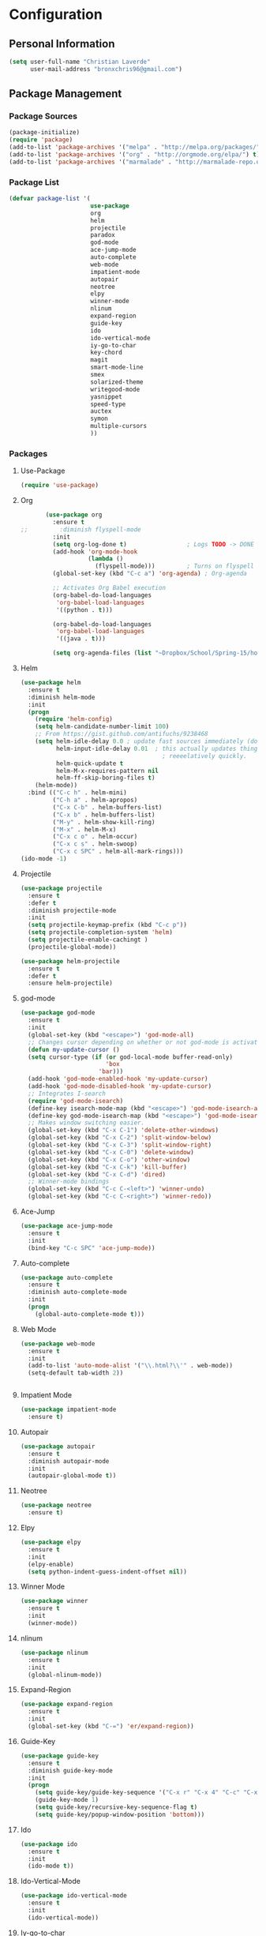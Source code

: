 * Configuration
** Personal Information
   #+BEGIN_SRC emacs-lisp :tangle yes
     (setq user-full-name "Christian Laverde"
           user-mail-address "bronxchris96@gmail.com")
   #+END_SRC
** Package Management
*** Package Sources
    #+BEGIN_SRC emacs-lisp :tangle yes
      (package-initialize)
      (require 'package)
      (add-to-list 'package-archives '("melpa" . "http://melpa.org/packages/") t)
      (add-to-list 'package-archives '("org" . "http://orgmode.org/elpa/") t)
      (add-to-list 'package-archives '("marmalade" . "http://marmalade-repo.org/packages/") t)
   #+END_SRC
*** Package List
    #+BEGIN_SRC emacs-lisp :tangle yes
      (defvar package-list '(
                             use-package
                             org
                             helm
                             projectile
                             paradox
                             god-mode
                             ace-jump-mode
                             auto-complete
                             web-mode
                             impatient-mode
                             autopair
                             neotree
                             elpy
                             winner-mode
                             nlinum
                             expand-region
                             guide-key
                             ido
                             ido-vertical-mode
                             iy-go-to-char
                             key-chord
                             magit
                             smart-mode-line
                             smex
                             solarized-theme
                             writegood-mode
                             yasnippet
                             speed-type
                             auctex
                             symon
                             multiple-cursors
                             ))
    #+END_SRC
*** Packages
**** Use-Package
     #+BEGIN_SRC emacs-lisp :tangle yes
       (require 'use-package)
     #+END_SRC
**** Org
     #+BEGIN_SRC emacs-lisp :tangle yes
       (use-package org
         :ensure t
;;         :diminish flyspell-mode
         :init
         (setq org-log-done t)                 ; Logs TODO -> DONE
         (add-hook 'org-mode-hook
                   (lambda ()
                     (flyspell-mode)))         ; Turns on flyspell
         (global-set-key (kbd "C-c a") 'org-agenda) ; Org-agenda
         
         ;; Activates Org Babel execution
         (org-babel-do-load-languages
          'org-babel-load-languages
          '((python . t)))
         
         (org-babel-do-load-languages
          'org-babel-load-languages
          '((java . t)))
         
         (setq org-agenda-files (list "~Dropbox/School/Spring-15/homework.org")))
     #+END_SRC
**** Helm
     #+BEGIN_SRC emacs-lisp :tangle yes
       (use-package helm
         :ensure t
         :diminish helm-mode
         :init
         (progn
           (require 'helm-config)
           (setq helm-candidate-number-limit 100)
           ;; From https://gist.github.com/antifuchs/9238468
           (setq helm-idle-delay 0.0 ; update fast sources immediately (doesn't).
                 helm-input-idle-delay 0.01  ; this actually updates things
                                               ; reeeelatively quickly.
                 helm-quick-update t
                 helm-M-x-requires-pattern nil
                 helm-ff-skip-boring-files t)
           (helm-mode))
         :bind (("C-c h" . helm-mini)
                ("C-h a" . helm-apropos)
                ("C-x C-b" . helm-buffers-list)
                ("C-x b" . helm-buffers-list)
                ("M-y" . helm-show-kill-ring)
                ("M-x" . helm-M-x)
                ("C-x c o" . helm-occur)
                ("C-x c s" . helm-swoop)
                ("C-x c SPC" . helm-all-mark-rings)))
       (ido-mode -1)
     #+END_SRC
**** Projectile
     #+BEGIN_SRC emacs-lisp :tangle yes
       (use-package projectile
         :ensure t
         :defer t
         :diminish projectile-mode
         :init
         (setq projectile-keymap-prefix (kbd "C-c p"))
         (setq projectile-completion-system 'helm)
         (setq projectile-enable-cachingt )
         (projectile-global-mode))

       (use-package helm-projectile
         :ensure t
         :defer t
         :ensure helm-projectile)

     #+END_SRC
**** god-mode
     #+begin_src emacs-lisp :tangle yes
       (use-package god-mode
         :ensure t
         :init
         (global-set-key (kbd "<escape>") 'god-mode-all)
         ;; Changes cursor depending on whether or not god-mode is activated
         (defun my-update-cursor ()
         (setq cursor-type (if (or god-local-mode buffer-read-only)
                               'box
                             'bar)))
         (add-hook 'god-mode-enabled-hook 'my-update-cursor)
         (add-hook 'god-mode-disabled-hook 'my-update-cursor)
         ;; Integrates I-search
         (require 'god-mode-isearch)
         (define-key isearch-mode-map (kbd "<escape>") 'god-mode-isearch-activate)
         (define-key god-mode-isearch-map (kbd "<escape>") 'god-mode-isearch-disable)
         ;; Makes window switching easier.
         (global-set-key (kbd "C-x C-1") 'delete-other-windows)
         (global-set-key (kbd "C-x C-2") 'split-window-below)
         (global-set-key (kbd "C-x C-3") 'split-window-right)
         (global-set-key (kbd "C-x C-0") 'delete-window)
         (global-set-key (kbd "C-x C-o") 'other-window)
         (global-set-key (kbd "C-x C-k") 'kill-buffer)
         (global-set-key (kbd "C-x C-d") 'dired)
         ;; Winner-mode bindings
         (global-set-key (kbd "C-c C-<left>") 'winner-undo)
         (global-set-key (kbd "C-c C-<right>") 'winner-redo))
     #+end_src

**** Ace-Jump
     #+BEGIN_SRC emacs-lisp :tangle yes
       (use-package ace-jump-mode
         :ensure t
         :init
         (bind-key "C-c SPC" 'ace-jump-mode))
     #+END_SRC
**** Auto-complete
     #+BEGIN_SRC emacs-lisp :tangle yes
       (use-package auto-complete
         :ensure t
         :diminish auto-complete-mode
         :init
         (progn
           (global-auto-complete-mode t)))
     #+END_SRC
**** Web Mode
     #+begin_src emacs-lisp :tangle yes
       (use-package web-mode
         :ensure t
         :init
         (add-to-list 'auto-mode-alist '("\\.html?\\'" . web-mode))
         (setq-default tab-width 2))


     #+end_src

**** Impatient Mode
     #+begin_src emacs-lisp :tangle yes
       (use-package impatient-mode
         :ensure t)
     #+end_src
**** Autopair
     #+BEGIN_SRC emacs-lisp :tangle yes
       (use-package autopair
         :ensure t
         :diminish autopair-mode
         :init
         (autopair-global-mode t))
     #+END_SRC
**** Neotree
     #+begin_src emacs-lisp :tangle yes
       (use-package neotree
         :ensure t)
     #+end_src

**** Elpy
     #+BEGIN_SRC emacs-lisp :tangle yes
       (use-package elpy
         :ensure t
         :init
         (elpy-enable)
         (setq python-indent-guess-indent-offset nil))
     #+END_SRC
**** Winner Mode
     #+begin_src emacs-lisp :tangle yes
       (use-package winner
         :ensure t
         :init
         (winner-mode))
     #+end_src

**** nlinum
     #+begin_src emacs-lisp :tangle yes
       (use-package nlinum
         :ensure t
         :init
         (global-nlinum-mode))
     #+end_src
**** Expand-Region
     #+BEGIN_SRC emacs-lisp :tangle yes
       (use-package expand-region
         :ensure t
         :init
         (global-set-key (kbd "C-=") 'er/expand-region))
     #+END_SRC
**** Guide-Key
     #+BEGIN_SRC emacs-lisp :tangle yes
       (use-package guide-key
         :ensure t
         :diminish guide-key-mode
         :init
         (progn
           (setq guide-key/guide-key-sequence '("C-x r" "C-x 4" "C-c" "C-x" "C-x v" "C-x 8"))
           (guide-key-mode 1)
           (setq guide-key/recursive-key-sequence-flag t)
           (setq guide-key/popup-window-position 'bottom)))
     #+END_SRC

**** Ido
     #+BEGIN_SRC emacs-lisp :tangle no
       (use-package ido
         :ensure t
         :init
         (ido-mode t))
     #+END_SRC
**** Ido-Vertical-Mode
     #+BEGIN_SRC emacs-lisp :tangle no
       (use-package ido-vertical-mode
         :ensure t
         :init
         (ido-vertical-mode))
     #+END_SRC
**** Iy-go-to-char
     #+BEGIN_SRC emacs-lisp :tangle yes
       (use-package iy-go-to-char
         :ensure t)
     #+END_SRC

**** Key-chord
     #+BEGIN_SRC emacs-lisp :tangle yes
       (use-package key-chord
         :ensure t
         :init
         (key-chord-mode 1)
         (key-chord-define-global "fg" 'iy-go-to-char)
         (key-chord-define-global "fd" 'iy-go-to-char-backward))
     #+END_SRC
**** Magit
     #+BEGIN_SRC emacs-lisp :tangle yes
       (use-package magit
         :ensure t
         :init
         (setq magit-last-seen-setup-instructions "1.4.0"))
       ;;         :init
       ;;         (magit-auto-revert-mode -1)
     #+END_SRC
**** Smart-Mode-Line
     #+BEGIN_SRC emacs-lisp :tangle yes
       (use-package smart-mode-line
         :ensure t
         :init
         (setq sml/no-confirm-load-theme t)
         (setq sml/theme 'respectful)
         (sml/setup))
     #+END_SRC
**** Smex
     #+BEGIN_SRC emacs-lisp :tangle no
       (use-package smex
         :ensure t
         :init
         (smex-initialize)
         (bind-key "M-x" 'smex)
         (bind-key "M-X" 'smex-major-mode-commands)
         (bind-key "C-c C-c M-x" 'execute-extended-command))
     #+END_SRC

**** Multiple Cursors
    #+begin_src emacs-lisp :tangle yes
      (use-package multiple-cursors
	:ensure t
	:init
	(global-set-key (kbd "C->") 'mc/mark-next-like-this)
	(global-set-key (kbd "C-<") 'mc/markprevious-like-this)
	(global-set-key (kbd "C-c C-<") 'mc/mark-all-like-this))
    #+end_src

**** Solarized-Theme
     #+BEGIN_SRC emacs-lisp :tangle no
       (use-package solarized-theme
         :ensure t
         :init
         (load-theme 'solarized-dark t))
     #+END_SRC

**** Zenburn Theme
     #+BEGIN_SRC emacs-lisp :tangle no
       (use-package zenburn-theme
         :ensure t
         :init
         (load-theme 'zenburn t))
     #+END_SRC
**** Darktooth Theme
     #+begin_src emacs-lisp :tangle no
       (use-package darktooth-theme
         :ensure t
         :init
         (load-theme 'darktooth t))
     #+end_src

**** Seti Theme
     #+begin_src emacs-lisp :tangle yes
       (use-package seti-theme
         :ensure t
         :init
         (load-theme 'seti t))
     #+end_src

**** Material Theme
     #+begin_src emacs-lisp :tangle no
       (use-package material-theme
         :ensure t
         :init
         (load-theme 'material t))
     #+end_src

**** Writegood-mode
     #+BEGIN_SRC emacs-lisp :tangle yes
       (use-package writegood-mode
         :ensure t
         :diminish writegood-mode
         :init
         (global-set-key (kbd "C-c g") 'writegood-mode))
     #+END_SRC
**** Yasnippet
     #+BEGIN_SRC emacs-lisp :tangle yes
       (use-package yasnippet
         :ensure t
         :init
         (defun yasnippet-can-fire-p (&optional field)
           (interactive)
           (setq yas--condition-cache-timestamp (current-time))
           (let (templates-and-pos)
             (unless (and yas-expand-only-for-last-commands
                          (not (member last-command yas-expand-only-for-last-commands)))
               (setq templates-and-pos (if field
                                           (save-restriction
                                             (narrow-to-region (yas--field-start field)
                                                               (yas--field-end field))
                                             (yas--templates-for-key-at-point))
                                         (yas--templates-for-key-at-point))))

             (set-cursor-color (if (and templates-and-pos (first templates-and-pos))
                                   "purple" "deep pink"))))

         (add-hook 'post-command-hook 'yasnippet-can-fire-p)

         (yas-global-mode 1))
     #+END_SRC
**** Speed-Type
     #+BEGIN_SRC emacs-lisp :tangle yes
       (use-package speed-type
         :ensure t)
     #+END_SRC
**** Prettify-Symbols
     #+BEGIN_SRC emacs-lisp :tangle yes
       ;; Uses UTF-16
       (add-hook 'python-mode-hook
                 (lambda ()
                   (push '(">=" . 8805) prettify-symbols-alist)
                   (push '("<=" . 8804) prettify-symbols-alist)
                   (push '("lambda" . 955) prettify-symbols-alist)
                   (push '("!=" . 8800) prettify-symbols-alist)))

       (add-hook 'emacs-lisp-mode-hook
                 (lambda ()
                   (push '(">=" . 8805) prettify-symbols-alist)
                   (push '("<=" . 8804) prettify-symbols-alist)
                   (push '("lambda" . 955) prettify-symbols-alist)
                   (push '("!=" . 8800) prettify-symbols-alist)))

       (add-hook 'org-mode-hook
                 (lambda ()
                   (push '(">=" . 8805) prettify-symbols-alist)
                   (push '("<=" . 8804) prettify-symbols-alist)
                   (push '("lambda" . 955) prettify-symbols-alist)
                   (push '("!=" . 8800) prettify-symbols-alist)
                   (push '("~=" . 8776) prettify-symbols-alist)))

       (global-prettify-symbols-mode t)
     #+END_SRC
** General
*** Font
    #+BEGIN_SRC emacs-lisp :tangle yes
      (setq default-frame-alist '((font . "DejaVu Sans Mono 10")))
    #+END_SRC
*** Fringe
    #+BEGIN_SRC emacs-lisp :tangle yes
      (fringe-mode '(8 . 0))
    #+END_SRC

*** Cursor
    #+BEGIN_SRC emacs-lisp :tangle yes
      (set-cursor-color "deep pink")
      (blink-cursor-mode 0)
    #+END_SRC
*** Startup
    #+BEGIN_SRC emacs-lisp :tangle yes
      (setq inhibit-splash-screen t)
      (setq initial-scratch-message nil)
      (setq initial-major-mode 'org-mode)
    #+END_SRC
*** Bars
    #+BEGIN_SRC emacs-lisp :tangle yes
      (tooltip-mode -1)
      (tool-bar-mode -1)
      (menu-bar-mode -1)
      (scroll-bar-mode -1)
    #+END_SRC
*** Line and Column Numbers
    #+BEGIN_SRC emacs-lisp :tangle yes
      (line-number-mode 1)
      (column-number-mode 1)
      ;;(global-linum-mode)
    #+END_SRC
*** Battery and Time
    #+BEGIN_SRC emacs-lisp :tangle yes
      (display-time-mode 1)
    #+END_SRC
*** Default Directory
    #+BEGIN_SRC emacs-lisp :tangle yes
      (setq default-directory "~/" )
    #+END_SRC
*** Global Highlight-line
    #+BEGIN_SRC emacs-lisp :tangle yes
      (global-hl-line-mode 1)
    #+END_SRC
*** Pending Delete
    #+BEGIN_SRC emacs-lisp :tangle yes
      (pending-delete-mode 1)
    #+END_SRC
*** Y or N
    #+BEGIN_SRC emacs-lisp :tangle yes
      (fset 'yes-or-no-p 'y-or-n-p)
    #+END_SRC
*** Highlight Parenthesis
    #+BEGIN_SRC emacs-lisp :tangle yes
      (show-paren-mode 1)
      (setq show-paren-delay 0)
    #+END_SRC
*** Backup Files
    #+BEGIN_SRC emacs-lisp :tangle yes
      (setq make-backup-files nil)
    #+END_SRC
*** Echo Keystrokes
    #+BEGIN_SRC emacs-lisp :tangle yes
      (setq echo-keystrokes 0.1)
    #+END_SRC
*** Text Scaling
    #+BEGIN_SRC emacs-lisp :tangle yes
      (global-set-key (kbd "C-+") 'text-scale-increase)
      (global-set-key (kbd "C--") 'text-scale-decrease)
    #+END_SRC
*** Window Titles
    #+BEGIN_SRC emacs-lisp :tangle yes
      (when window-system
        (setq frame-title-format '(buffer-file-name "%f" ("%b"))))
    #+END_SRC
*** Echo Keystrokes
    #+BEGIN_SRC emacs-lisp :tangle yes
      (setq echo-keystrokes 0.1)
    #+END_SRC
*** Sentences
    #+BEGIN_SRC emacs-lisp :tangle yes
      (setq sentence-end-double-space nil)
    #+END_SRC

